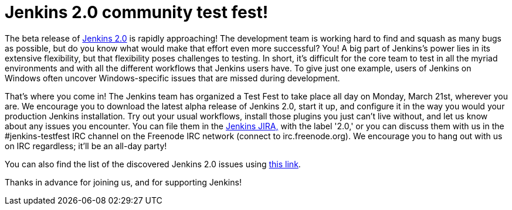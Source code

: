 = Jenkins 2.0 community test fest!
:page-tags: jenkins2

:page-author: omehegan


The beta release of https://jenkins-ci.org/2.0/[Jenkins 2.0] is rapidly approaching! The development team is working hard to find and squash as many bugs as possible, but do you know what would make that effort even more successful? You! A big part of Jenkins's power lies in its extensive flexibility, but that flexibility poses challenges to testing. In short, it's difficult for the core team to test in all the myriad environments and with all the different workflows that Jenkins users have. To give just one example, users of Jenkins on Windows often uncover Windows-specific issues that are missed during development.

That's where you come in! The Jenkins team has organized a Test Fest to take place all day on Monday, March 21st, wherever you are. We encourage you to download the latest alpha release of Jenkins 2.0, start it up, and configure it in the way you would your production Jenkins installation. Try out your usual workflows, install those plugins you just can't live without, and let us know about any issues you encounter. You can file them in the https://issues.jenkins.io/secure/Dashboard.jspa[Jenkins JIRA,] with the label '2.0,' or you can discuss them with us in the #jenkins-testfest IRC channel on the Freenode IRC network (connect to irc.freenode.org). We encourage you to hang out with us on IRC regardless; it'll be an all-day party!

You can also find the list of the discovered Jenkins 2.0 issues using https://issues.jenkins.io/browse/JENKINS-33718?jql=labels%20%3D%202.0%20and%20status%20%3D%20Open[this link].

Thanks in advance for joining us, and for supporting Jenkins!
